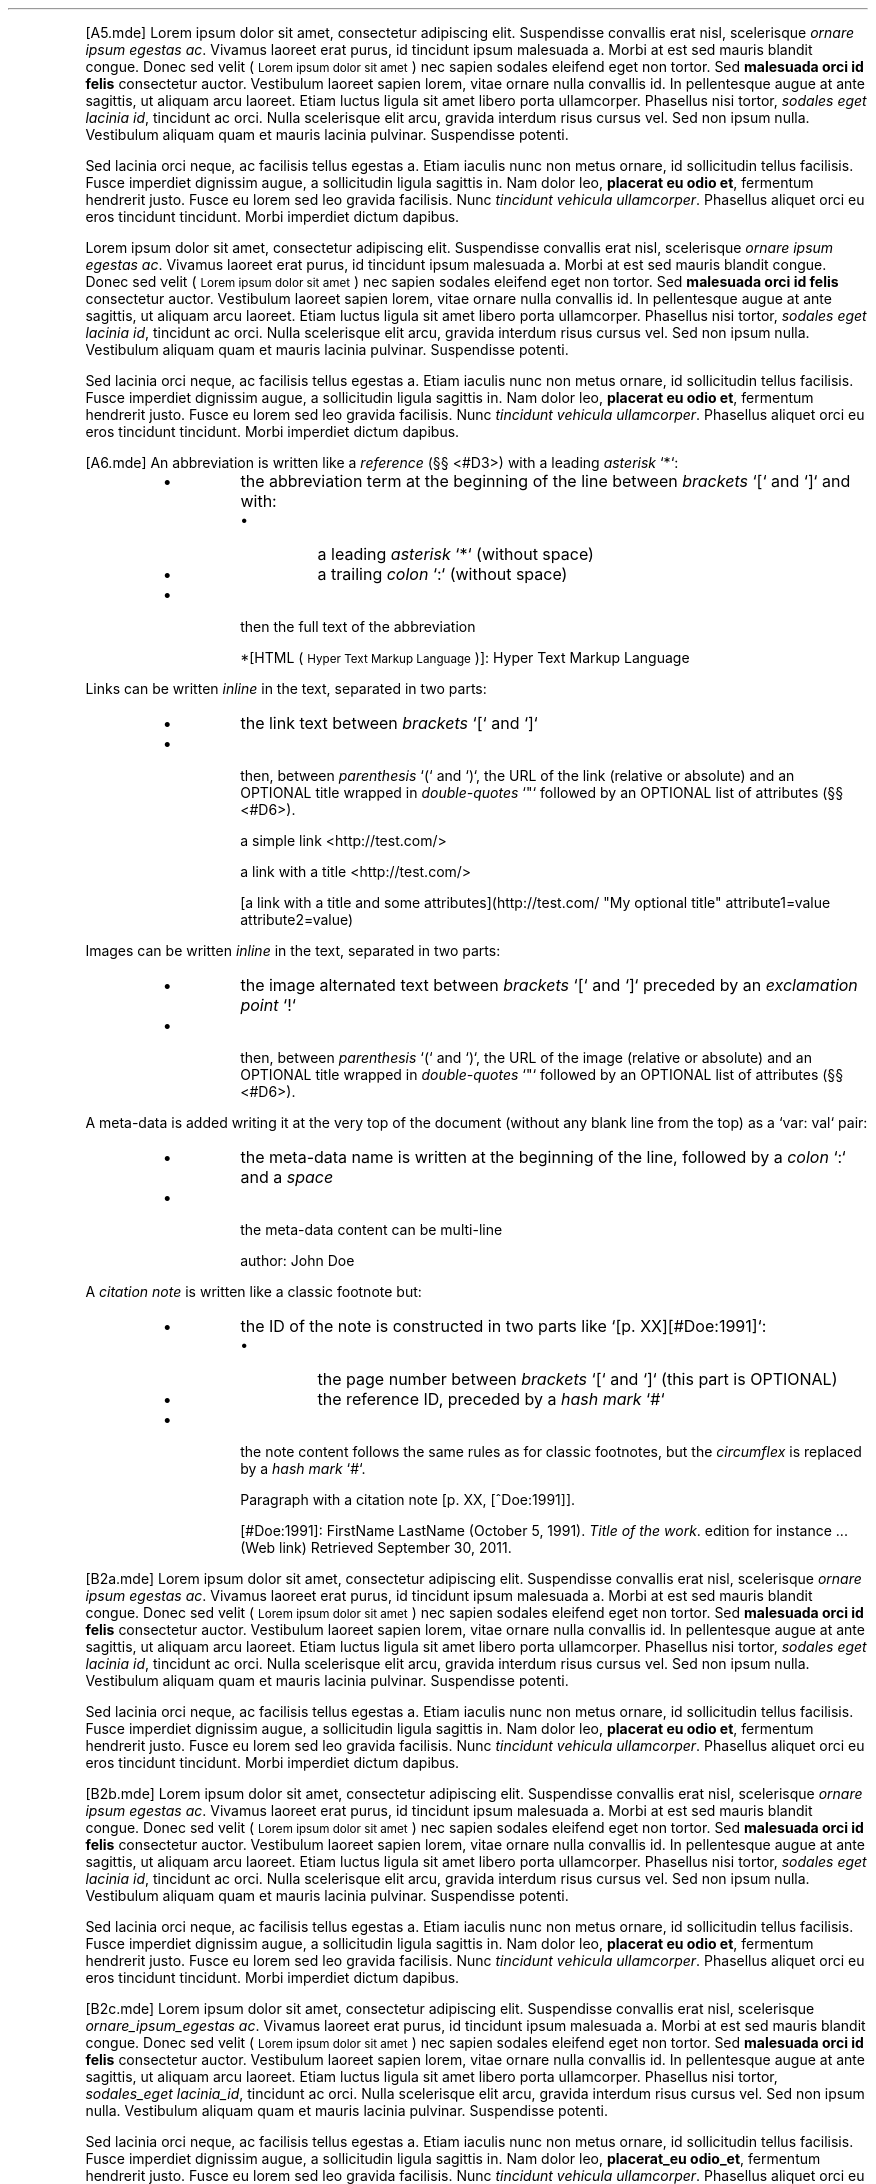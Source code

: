 .TH  "" "3" "" "" ""
.PP
[A5.mde]
Lorem ipsum dolor sit amet, consectetur adipiscing elit. Suspendisse convallis erat nisl, 
scelerisque \fIornare ipsum egestas ac\fP. Vivamus laoreet erat purus, id tincidunt ipsum 
malesuada a. Morbi at est sed mauris blandit congue. Donec sed velit (
.SM Lorem ipsum dolor sit amet
) nec sapien sodales 
eleifend eget non tortor. Sed \fBmalesuada orci id felis\fP consectetur auctor. Vestibulum 
laoreet sapien lorem, vitae ornare nulla convallis id. In pellentesque augue at ante 
sagittis, ut aliquam arcu laoreet. Etiam luctus ligula sit amet libero porta ullamcorper. 
Phasellus nisi tortor, \fIsodales eget lacinia id\fP, tincidunt ac orci. Nulla scelerisque elit 
arcu, gravida interdum risus cursus vel. Sed non ipsum nulla. Vestibulum aliquam quam et 
mauris lacinia pulvinar. Suspendisse potenti.
.PP
Sed lacinia orci neque, ac facilisis tellus egestas a. Etiam iaculis nunc non metus 
ornare, id sollicitudin tellus facilisis. Fusce imperdiet dignissim augue, a sollicitudin 
ligula sagittis in. Nam dolor leo, \fBplacerat eu odio et\fP, fermentum hendrerit justo. Fusce 
eu lorem sed leo gravida facilisis. Nunc \fItincidunt vehicula ullamcorper\fP. Phasellus aliquet 
orci eu eros tincidunt tincidunt. Morbi imperdiet dictum dapibus.
.PP
Lorem ipsum dolor sit amet, consectetur adipiscing elit. Suspendisse convallis erat nisl,
scelerisque \fIornare ipsum egestas ac\fP. Vivamus laoreet erat purus, id tincidunt ipsum
malesuada a. Morbi at est sed mauris blandit congue. Donec sed velit (
.SM Lorem ipsum dolor sit amet
) nec sapien sodales
eleifend eget non tortor. Sed \fBmalesuada orci id felis\fP consectetur auctor. Vestibulum
laoreet sapien lorem, vitae ornare nulla convallis id. In pellentesque augue at ante
sagittis, ut aliquam arcu laoreet. Etiam luctus ligula sit amet libero porta ullamcorper.
Phasellus nisi tortor, \fIsodales eget lacinia id\fP, tincidunt ac orci. Nulla scelerisque elit
arcu, gravida interdum risus cursus vel. Sed non ipsum nulla. Vestibulum aliquam quam et
mauris lacinia pulvinar. Suspendisse potenti.
.PP
Sed lacinia orci neque, ac facilisis tellus egestas a. Etiam iaculis nunc non metus
ornare, id sollicitudin tellus facilisis. Fusce imperdiet dignissim augue, a sollicitudin
ligula sagittis in. Nam dolor leo, \fBplacerat eu odio et\fP, fermentum hendrerit justo. Fusce
eu lorem sed leo gravida facilisis. Nunc \fItincidunt vehicula ullamcorper\fP. Phasellus aliquet
orci eu eros tincidunt tincidunt. Morbi imperdiet dictum dapibus.
.PP
[A6.mde]
An abbreviation is written like a \fIreference\fP (§§ <#D3>) with a leading \fIasterisk\fP `\fS*\fP`:
.RS
.IP \(bu 
the abbreviation term at the beginning of the line between \fIbrackets\fP `\fS[\fP` and `\fS]\fP` and with:

.RS
.IP \(bu 
a leading \fIasterisk\fP `\fS*\fP` (without space)
.IP \(bu 
a trailing \fIcolon\fP `\fS:\fP` (without space)
.RE

.IP \(bu 

then the full text of the abbreviation

*[HTML (
.SM Hyper Text Markup Language
)]: Hyper Text Markup Language

.RE
.PP
Links can be written \fIinline\fP in the text, separated in two parts:
.RS
.IP \(bu 
the link text between \fIbrackets\fP `\fS[\fP` and `\fS]\fP`
.IP \(bu 

then, between \fIparenthesis\fP `\fS(\fP` and `\fS)\fP`, the URL of the link (relative or absolute) and 
an OPTIONAL title wrapped in \fIdouble-quotes\fP `\fS"\fP` followed by an OPTIONAL list of attributes (§§ <#D6>).

a simple link <http://test.com/>

a link with a title <http://test.com/>

[a link with a title and some attributes](http://test.com/ "My optional title" attribute1=value attribute2=value)

.RE
.PP
Images can be written \fIinline\fP in the text, separated in two parts:
.RS
.IP \(bu 
the image alternated text between \fIbrackets\fP `\fS[\fP` and `\fS]\fP` preceded by an \fIexclamation point\fP `\fS!\fP`
.IP \(bu 

then, between \fIparenthesis\fP `\fS(\fP` and `\fS)\fP`, the URL of the image (relative or absolute) and an 
OPTIONAL title wrapped in \fIdouble-quotes\fP `\fS"\fP` followed by an OPTIONAL list of attributes (§§ <#D6>).







.RE
.PP
A meta-data is added writing it at the very top of the document (without any blank line from
the top) as a `\fSvar: val\fP` pair:
.RS
.IP \(bu 
the meta-data name is written at the beginning of the line, followed by a \fIcolon\fP `\fS:\fP` and a \fIspace\fP
.IP \(bu 

the meta-data content can be multi-line

author: John Doe

.RE
.PP
A \fIcitation note\fP is written like a classic footnote but:
.RS
.IP \(bu 
the ID of the note is constructed in two parts like `\fS[p. XX][#Doe:1991]\fP`:

.RS
.IP \(bu 
the page number between \fIbrackets\fP `\fS[\fP` and `\fS]\fP` (this part is OPTIONAL)
.IP \(bu 
the reference ID, preceded by a \fIhash mark\fP `\fS#\fP`
.RE

.IP \(bu 

the note content follows the same rules as for classic footnotes, but the \fIcircumflex\fP
is replaced by a \fIhash mark\fP `\fS#\fP`.

Paragraph with a citation note [p. XX, [^Doe:1991]].

...

[#Doe:1991]: FirstName LastName (October 5, 1991). \fITitle of the work\fP.
edition for instance ... (Web link) Retrieved September 30, 2011.

.RE
.PP
[B2a.mde]
Lorem ipsum dolor sit amet, consectetur adipiscing elit. Suspendisse convallis erat nisl, 
scelerisque \fIornare ipsum egestas ac\fP. Vivamus laoreet erat purus, id tincidunt ipsum 
malesuada a. Morbi at est sed mauris blandit congue. Donec sed velit (
.SM Lorem ipsum dolor sit amet
) nec sapien sodales 
eleifend eget non tortor. Sed \fBmalesuada orci id felis\fP consectetur auctor. Vestibulum 
laoreet sapien lorem, vitae ornare nulla convallis id. In pellentesque augue at ante 
sagittis, ut aliquam arcu laoreet. Etiam luctus ligula sit amet libero porta ullamcorper. 
Phasellus nisi tortor, \fIsodales eget lacinia id\fP, tincidunt ac orci. Nulla scelerisque elit 
arcu, gravida interdum risus cursus vel. Sed non ipsum nulla. Vestibulum aliquam quam et 
mauris lacinia pulvinar. Suspendisse potenti.
.PP
Sed lacinia orci neque, ac facilisis tellus egestas a. Etiam iaculis nunc non metus 
ornare, id sollicitudin tellus facilisis. Fusce imperdiet dignissim augue, a sollicitudin 
ligula sagittis in. Nam dolor leo, \fBplacerat eu odio et\fP, fermentum hendrerit justo. Fusce 
eu lorem sed leo gravida facilisis. Nunc \fItincidunt vehicula ullamcorper\fP. Phasellus aliquet 
orci eu eros tincidunt tincidunt. Morbi imperdiet dictum dapibus.
.PP
[B2b.mde]
Lorem ipsum dolor sit amet, consectetur adipiscing elit. Suspendisse convallis erat nisl, 
scelerisque \fIornare ipsum egestas ac\fP. Vivamus laoreet erat purus, id tincidunt ipsum 
malesuada a. Morbi at est sed mauris blandit congue. Donec sed velit (
.SM Lorem ipsum dolor sit amet
) nec sapien sodales 
eleifend eget non tortor. Sed \fBmalesuada orci id felis\fP consectetur auctor. Vestibulum 
laoreet sapien lorem, vitae ornare nulla convallis id. In pellentesque augue at ante 
sagittis, ut aliquam arcu laoreet. Etiam luctus ligula sit amet libero porta ullamcorper. 
Phasellus nisi tortor, \fIsodales eget lacinia id\fP, tincidunt ac orci. Nulla scelerisque elit 
arcu, gravida interdum risus cursus vel. Sed non ipsum nulla. Vestibulum aliquam quam et 
mauris lacinia pulvinar. Suspendisse potenti.
.PP
Sed lacinia orci neque, ac facilisis tellus egestas a. Etiam iaculis nunc non metus 
ornare, id sollicitudin tellus facilisis. Fusce imperdiet dignissim augue, a sollicitudin 
ligula sagittis in. Nam dolor leo, \fBplacerat eu odio et\fP, fermentum hendrerit justo. Fusce 
eu lorem sed leo gravida facilisis. Nunc \fItincidunt vehicula ullamcorper\fP. Phasellus aliquet 
orci eu eros tincidunt tincidunt. Morbi imperdiet dictum dapibus.
.PP
[B2c.mde]
Lorem ipsum dolor sit amet, consectetur adipiscing elit. Suspendisse convallis erat nisl, 
scelerisque \fIornare_ipsum_egestas ac\fP. Vivamus laoreet erat purus, id tincidunt ipsum 
malesuada a. Morbi at est sed mauris blandit congue. Donec sed velit (
.SM Lorem ipsum dolor sit amet
) nec sapien sodales 
eleifend eget non tortor. Sed \fBmalesuada orci id felis\fP consectetur auctor. Vestibulum 
laoreet sapien lorem, vitae ornare nulla convallis id. In pellentesque augue at ante 
sagittis, ut aliquam arcu laoreet. Etiam luctus ligula sit amet libero porta ullamcorper. 
Phasellus nisi tortor, \fIsodales_eget lacinia_id\fP, tincidunt ac orci. Nulla scelerisque elit 
arcu, gravida interdum risus cursus vel. Sed non ipsum nulla. Vestibulum aliquam quam et 
mauris lacinia pulvinar. Suspendisse potenti.
.PP
Sed lacinia orci neque, ac facilisis tellus egestas a. Etiam iaculis nunc non metus 
ornare, id sollicitudin tellus facilisis. Fusce imperdiet dignissim augue, a sollicitudin 
ligula sagittis in. Nam dolor leo, \fBplacerat_eu odio_et\fP, fermentum hendrerit justo. Fusce 
eu lorem sed leo gravida facilisis. Nunc \fItincidunt vehicula ullamcorper\fP. Phasellus aliquet 
orci eu eros tincidunt tincidunt. Morbi imperdiet dictum dapibus.
.PP
Lorem ipsum dolor sit amet, consectetur adipiscing elit. Suspendisse convallis erat nisl, 
scelerisque \fIornare\fPipsum\fIegestas ac\fP. Vivamus laoreet erat purus, id tincidunt ipsum 
malesuada a. Morbi at est sed mauris blandit congue. Donec sed velit (
.SM Lorem ipsum dolor sit amet
) nec sapien sodales 
eleifend eget non tortor. Sed \fBmalesuada orci id felis\fP consectetur auctor. Vestibulum 
laoreet sapien lorem, vitae ornare nulla convallis id. In pellentesque augue at ante 
sagittis, ut aliquam arcu laoreet. Etiam luctus ligula sit amet libero porta ullamcorper. 
Phasellus nisi tortor, \fIsodales\fPeget lacinia\fIid\fP, tincidunt ac orci. Nulla scelerisque elit 
arcu, gravida interdum risus cursus vel. Sed non ipsum nulla. Vestibulum aliquam quam et 
mauris lacinia pulvinar. Suspendisse potenti.
.PP
Sed lacinia orci neque, ac facilisis tellus egestas a. Etiam iaculis nunc non metus 
ornare, id sollicitudin tellus facilisis. Fusce imperdiet dignissim augue, a sollicitudin 
ligula sagittis in. Nam dolor leo, \fBplacerat\fIeu odio\fPet\fP, fermentum hendrerit justo. Fusce 
eu lorem sed leo gravida facilisis. Nunc \fItincidunt vehicula ullamcorper\fP. Phasellus aliquet 
orci eu eros tincidunt tincidunt. Morbi imperdiet dictum dapibus.
.PP
[B3.mde]
Lorem ipsum dolor sit amet, consectetur adipiscing elit. Suspendisse convallis erat nisl, 
scelerisque ornareipsumegestas ac. Vivamus laoreet erat purus, id tincidunt ipsum 
malesuada a. Morbi at est sed mauris blandit congue. Donec sed velit (
.SM Lorem ipsum dolor sit amet
) nec sapien sodales 
eleifend eget non tortor. Sed malesuada orci id felis consectetur auctor. Vestibulum 
laoreet sapien lorem, vitae ornare nulla convallis id. In pellentesque augue at ante 
sagittis, ut aliquam arcu velit (
.SM Lorem ipsum dolor sit amet
). Etiam luctus ligula sit amet libero porta ullamcorper. 
Phasellus nisi tortor, sodaleseget laciniaid, tincidunt ac orci. Nulla scelerisque elit 
arcu, gravida interdum risus cursus vel. Sed non ipsum nulla. Vestibulum aliquam quam et 
mauris lacinia pulvinar. Suspendisse potenti.
.PP
Sed lacinia orci neque, ac facilisis tellus egestas a. Etiam iaculis nunc non metus 
ornare, id sollicitudin tellus facilisis. Fusce velitdiet dignissim augue, a sollicitudin 
ligula sagittis in. Nam dolor leo, placerateu odioet, fermentum hendrerit justo. Fusce 
eu lorem sed leo gravida facilisis. Nunc tincidunt vehicula ullamcorper. Phasellus aliquet 
orci eu eros tincidunt tincidunt. Morbi imperdiet dictum dapibus.
.PP
[B4.mde]
Lorem ipsum `\fSdolor sit amet\fP`, consectetur `\fS$adipiscing\fP` elit. Suspendisse convallis erat nisl, 
scelerisque ornareipsumegestas ac. Vivamus `\fSlaoreet _erat_ purus\fP`, id tincidunt ipsum 
malesuada a. Morbi at est sed mauris blandit congue.
[B5a.mde]
Lorem ipsum dolor sit amet consectetur adipiscing elit.
.PP
Lorem ipsum http://aboutmde.org/loremipsum/lorem-ipsum.html dolor sit amet consectetur adipiscing elit.
.PP
Lorem ipsum <http://aboutmde.org/loremipsum/lorem-ipsum.html> dolor sit amet consectetur adipiscing elit.
[B5b.mde]
Lorem ipsum <http://aboutmde.org/loremipsum/lorem-ipsum.html> dolor sit amet consectetur adipiscing elit.
.PP
Lorem ipsum <loremipsum/lorem-ipsum.html> dolor sit amet consectetur adipiscing elit.
.PP
[B5c.mde]
Lorem ipsum dolor sit amet <http://aboutmde.org/loremipsum/lorem-ipsum.html> elit.
.PP
Lorem ipsum dolor sit amet <http://aboutmde.org/loremipsum/lorem-ipsum.html> elit.
.PP
Lorem ipsum dolor sit amet <http://aboutmde.org/loremipsum/lorem-ipsum.html> elit.
.PP
[B5d.mde]
Lorem ipsum dolor sit amet <#consectetur> adipiscing elit.
[B5f.mde]
Lorem ipsum dolor sit amet <http://aboutmde.org/loremipsum/lorem-ipsum.html> elit.
.PP
Lorem ipsum dolor sit amet <http://aboutmde.org/loremipsum/lorem-ipsum.html> elit.
.PP
Lorem ipsum [dolor sit amet][dolor sit amet3] elit.
.PP
Lorem ipsum dolor sit amet4 <http://aboutmde.org/loremipsum/lorem-ipsum.html> elit.
.PP
[B6a.mde]
Lorem ipsum dolor sit amet, consectetur adipiscing elit. Suspendisse convallis erat nisl, 
scelerisque ornareipsumegestas ac. 
Vivamus laoreet erat purus, id tincidunt ipsum  malesuada a. Morbi at est sed mauris blandit 
congue.
.PP
Lorem ipsum dolor sit amet, consectetur adipiscing elit. Suspendisse convallis erat nisl, 
scelerisque ornareipsumegestas ac. 
Vivamus laoreet erat purus, id tincidunt ipsum  malesuada a. Morbi at est sed mauris blandit 
congue.
.PP
Lorem ipsum dolor sit amet, consectetur adipiscing elit. Suspendisse convallis erat nisl, 
scelerisque ornareipsumegestas ac. 
Vivamus laoreet erat purus, id tincidunt ipsum  malesuada a. Morbi at est sed mauris blandit 
congue.
.PP
[B6b.mde]
Lorem ipsum  elit.
.PP
Lorem ipsum  elit.
.PP
Lorem ipsum ![dolor sit amet3][dolor sit amet3] elit.
.PP
Lorem ipsum  elit.
.PP
[B8.mde]
Lorem ipsum dolor sit amet, consectetur adipiscing elit. Suspendisse convallis erat nisl, 
scelerisque ornareipsumegestas ac: [\alpha = (t_1 - t_0)/L]\alpha = (t_1 - t_0)/L. Vivamus laoreet erat purus,
malesuada a. Morbi at est sed mauris blandit congue.

\fB[C10a.mde]\fP

| \fBFirst Header\fP | 
\fBSecond Header\fP | 

| Content Cell | 
Content \fICell\fP | 

| Content Cell | 
Content \fBCell\fP | 



\fB[C10b.mde]\fP

| \fBFirst Header\fP | 
\fBSecond Header\fP | 
\fBThird header\fP | 

| Content Cell | 
\fBCell\fP | 
\fBCell\fP | 

| Content Cell | 
\fBCell\fP | 
\fBCell\fP | 


\fB[C10c.mde]\fP

| \fBFirst Header\fP | 
\fBSecond Header\fP | 
\fBThird header\fP | 

| Content Cell | 
\fILong Cell\fP | 

| Content Cell | 
\fBCell\fP | 
\fBCell\fP | 

.PP
[C10d.mde]
|               | Grouping                    ||
| First Header  | Second Header | Third header |
| ------------- | ------------: | :----------: |
| Content Cell  |  \fILong Cell\fP                ||
| Content Cell  | \fBCell\fP      | \fBCell\fP     |
[ my table 1 caption ]
.PP
Sed lacinia orci neque, ac facilisis tellus egestas a.

\fB[ my table 2 caption ]\fP

| \fB\fP | 
\fBGrouping\fP | 

| \fBFirst Header\fP | 
\fBSecond Header\fP | 
\fBThird header\fP | 

| Content Cell | 
\fILong Cell\fP | 

| Content Cell | 
\fBCell\fP | 
\fBCell\fP | 

.PP
Sed lacinia orci neque, ac facilisis tellus egestas a.
.PP
{#table3-id}[ my table 3 caption ]
| \fB\fP | 
\fBGrouping\fP | 

| \fBFirst Header\fP | 
\fBSecond Header\fP | 
\fBThird header\fP | 

| Content Cell | 
\fILong Cell\fP | 

| Content Cell | 
\fBCell\fP | 
\fBCell\fP | 


.PP
Sed lacinia orci neque, ac facilisis tellus egestas a.
.PP
|               | Grouping                    ||
| First Header  | Second Header | Third header |
| ------------- | ------------: | :----------: |
| Content Cell  |  \fILong Cell\fP                ||
| Content Cell  | \fBCell\fP      | \fBCell\fP     |
{#table4-id}[ my table 4 caption ]
.PP
Sed lacinia orci neque, ac facilisis tellus egestas a.
.PP
[ my table 5 caption ]{#table5-id}
| \fB\fP | 
\fBGrouping\fP | 

| \fBFirst Header\fP | 
\fBSecond Header\fP | 
\fBThird header\fP | 

| Content Cell | 
\fILong Cell\fP | 

| Content Cell | 
\fBCell\fP | 
\fBCell\fP | 


.PP
Sed lacinia orci neque, ac facilisis tellus egestas a.
.PP
|               | Grouping                    ||
| First Header  | Second Header | Third header |
| ------------- | ------------: | :----------: |
| Content Cell  |  \fILong Cell\fP                ||
| Content Cell  | \fBCell\fP      | \fBCell\fP     |
[ my table 6 caption ]{#table6-id}

\fB[C10e.mde]\fP

| \fB\fP | 
\fBGrouping\fP | 

| \fBFirst Header\fP | 
\fBSecond Header\fP | 
\fBThird header\fP | 

| Content Cell | 
\fILong Cell\fP | 

| Content Cell | 
\fBCell\fP | 
\fBCell\fP | 

.PP
| New section   |   More        |         Data |
| And more      |           And more          ||
.PP
[C11.mde]
Lorem ipsum dolor sit amet, consectetur adipiscing elit. Suspendisse convallis erat nisl, 
scelerisque ornareipsumegestas ac. Vivamus laoreet erat purus, id tincidunt ipsum 
malesuada a. Morbi at est sed mauris blandit congue. Donec sed velit (
.SM Lorem ipsum dolor sit amet
) nec sapien sodales 
eleifend eget non tortor. Sed malesuada orci id felis consectetur auctor. Vestibulum 
laoreet sapien lorem, vitae ornare nulla convallis id. In pellentesque augue at ante 
sagittis, ut aliquam arcu velit (
.SM Lorem ipsum dolor sit amet
). Etiam luctus ligula sit amet libero porta ullamcorper. 
Phasellus nisi tortor, sodaleseget laciniaid, tincidunt ac orci. Nulla scelerisque elit 
arcu, gravida interdum risus cursus vel. Sed non ipsum nulla. Vestibulum aliquam quam et 
mauris lacinia pulvinar. Suspendisse potenti.
[\Delta = \frac{\partial U^*}{\partial F} = \frac{12F}{Eb} \int_0^L \frac{x^2}{(t_0 + \alpha x)^3} dx]\Delta = \frac{\partial U^*}{\partial F} = \frac{12F}{Eb} \int_0^L \frac{x^2}{(t_0 + \alpha x)^3} dx.PP
Sed lacinia orci neque, ac facilisis tellus egestas a. Etiam iaculis nunc non metus 
ornare, id sollicitudin tellus facilisis. Fusce velitdiet dignissim augue, a sollicitudin 
ligula sagittis in. Nam dolor leo, placerateu odioet, fermentum hendrerit justo. Fusce 
eu lorem sed leo gravida facilisis. Nunc tincidunt vehicula ullamcorper. Phasellus aliquet 
orci eu eros tincidunt tincidunt. Morbi imperdiet dictum dapibus.
.PP
[C12.mde]
Lorem ipsum dolor sit amet, consectetur adipiscing elit. Suspendisse convallis erat nisl, 
scelerisque ornareipsumegestas ac. Vivamus laoreet erat purus, id tincidunt ipsum 
malesuada a. Morbi at est sed mauris blandit congue. Donec sed velit (
.SM Lorem ipsum dolor sit amet
) nec sapien sodales 
eleifend eget non tortor. Sed malesuada orci id felis consectetur auctor. Vestibulum 
laoreet sapien lorem, vitae ornare nulla convallis id. In pellentesque augue at ante 
sagittis, ut aliquam arcu velit (
.SM Lorem ipsum dolor sit amet
). Etiam luctus ligula sit amet libero porta ullamcorper. 
Phasellus nisi tortor, sodaleseget laciniaid, tincidunt ac orci. Nulla scelerisque elit 
arcu, gravida interdum risus cursus vel. Sed non ipsum nulla. Vestibulum aliquam quam et 
mauris lacinia pulvinar. Suspendisse potenti.
.PP

.PP
Sed lacinia orci neque, ac facilisis tellus egestas a. Etiam iaculis nunc non metus 
ornare, id sollicitudin tellus facilisis. Fusce velitdiet dignissim augue, a sollicitudin 
ligula sagittis in. Nam dolor leo, placerateu odioet, fermentum hendrerit justo. Fusce 
eu lorem sed leo gravida facilisis. Nunc tincidunt vehicula ullamcorper. Phasellus aliquet 
orci eu eros tincidunt tincidunt. Morbi imperdiet dictum dapibus.
.PP
[C2.mde]
Lorem ipsum dolor sit amet, consectetur adipiscing elit. Suspendisse convallis erat nisl, 
scelerisque ornareipsumegestas ac. Vivamus laoreet erat purus, id tincidunt ipsum 
malesuada a. Morbi at est sed mauris blandit congue. Donec sed velit (
.SM Lorem ipsum dolor sit amet
) nec sapien sodales 
eleifend eget non tortor. Sed malesuada orci id felis consectetur auctor. Vestibulum 
laoreet sapien lorem, vitae ornare nulla convallis id. In pellentesque augue at ante 
sagittis, ut aliquam arcu velit (
.SM Lorem ipsum dolor sit amet
). Etiam luctus ligula sit amet libero porta ullamcorper. 
Phasellus nisi tortor, sodaleseget laciniaid, tincidunt ac orci. Nulla scelerisque elit 
arcu, gravida interdum risus cursus vel. Sed non ipsum nulla. Vestibulum aliquam quam et 
mauris lacinia pulvinar. Suspendisse potenti.
.PP
Sed lacinia orci neque, ac facilisis tellus egestas a. Etiam iaculis nunc non metus 
ornare, id sollicitudin tellus facilisis. Fusce velitdiet dignissim augue, a sollicitudin 
ligula sagittis in. Nam dolor leo, placerateu odioet, fermentum hendrerit justo. Fusce 
eu lorem sed leo gravida facilisis. Nunc tincidunt vehicula ullamcorper. Phasellus aliquet 
orci eu eros tincidunt tincidunt. Morbi imperdiet dictum dapibus.
.PP
[C3.mde]
Lorem ipsum dolor sit amet, consectetur adipiscing elit. Suspendisse convallis erat nisl, 
scelerisque ornareipsumegestas ac. Vivamus laoreet erat purus, id tincidunt ipsum 
malesuada a..br

Morbi at est sed mauris blandit congue. Donec sed velit (
.SM Lorem ipsum dolor sit amet
) nec sapien sodales 
eleifend eget non tortor..br

Sed malesuada orci id felis consectetur auctor. Vestibulum 
laoreet sapien lorem, vitae ornare nulla convallis id. In pellentesque augue at ante 
sagittis, ut aliquam arcu velit (
.SM Lorem ipsum dolor sit amet
). Etiam luctus ligula sit amet libero porta ullamcorper. 
Phasellus nisi tortor, sodaleseget laciniaid, tincidunt ac orci. Nulla scelerisque elit 
arcu, gravida interdum risus cursus vel. Sed non ipsum nulla. Vestibulum aliquam quam et 
mauris lacinia pulvinar. Suspendisse potenti.
.PP
Sed lacinia orci neque, ac facilisis tellus egestas a. Etiam iaculis nunc non metus 
ornare, id sollicitudin tellus facilisis. Fusce velitdiet dignissim augue, a sollicitudin 
ligula sagittis in..br

Nam dolor leo, placerateu odioet, fermentum hendrerit justo. Fusce 
eu lorem sed leo gravida facilisis. Nunc tincidunt vehicula ullamcorper. Phasellus aliquet 
orci eu eros tincidunt tincidunt. Morbi imperdiet dictum dapibus.
.PP
[C4.mde]
Lorem ipsum dolor sit amet, consectetur adipiscing elit. Suspendisse convallis erat nisl, 
scelerisque ornareipsumegestas ac. Vivamus laoreet erat purus, id tincidunt ipsum 
malesuada a. Morbi at est sed mauris blandit congue. Donec sed velit (
.SM Lorem ipsum dolor sit amet
) nec sapien sodales 
eleifend eget non tortor. Sed malesuada orci id felis consectetur auctor. Vestibulum 
laoreet sapien lorem, vitae ornare nulla convallis id. In pellentesque augue at ante 
sagittis, ut aliquam arcu velit (
.SM Lorem ipsum dolor sit amet
). Etiam luctus ligula sit amet libero porta ullamcorper. 
Phasellus nisi tortor, sodaleseget laciniaid, tincidunt ac orci. Nulla scelerisque elit 
arcu, gravida interdum risus cursus vel. Sed non ipsum nulla. Vestibulum aliquam quam et 
mauris lacinia pulvinar. Suspendisse potenti.

--------------------
.PP
Sed lacinia orci neque, ac facilisis tellus egestas a. Etiam iaculis nunc non metus 
ornare, id sollicitudin tellus facilisis. Fusce velitdiet dignissim augue, a sollicitudin 
ligula sagittis in. Nam dolor leo, placerateu odioet, fermentum hendrerit justo. Fusce 
eu lorem sed leo gravida facilisis. Nunc tincidunt vehicula ullamcorper. Phasellus aliquet 
orci eu eros tincidunt tincidunt. Morbi imperdiet dictum dapibus.

--------------------
.PP
Lorem ipsum dolor sit amet, consectetur adipiscing elit. Suspendisse convallis erat nisl, 
scelerisque ornareipsumegestas ac. Vivamus laoreet erat purus, id tincidunt ipsum 
malesuada a. Morbi at est sed mauris blandit congue. Donec sed velit (
.SM Lorem ipsum dolor sit amet
) nec sapien sodales 
eleifend eget non tortor. Sed malesuada orci id felis consectetur auctor. Vestibulum 
laoreet sapien lorem, vitae ornare nulla convallis id. In pellentesque augue at ante 
sagittis, ut aliquam arcu velit (
.SM Lorem ipsum dolor sit amet
). Etiam luctus ligula sit amet libero porta ullamcorper. 
Phasellus nisi tortor, sodaleseget laciniaid, tincidunt ac orci. Nulla scelerisque elit 
arcu, gravida interdum risus cursus vel. Sed non ipsum nulla. Vestibulum aliquam quam et 
mauris lacinia pulvinar. Suspendisse potenti.

--------------------
.PP
Sed lacinia orci neque, ac facilisis tellus egestas a. Etiam iaculis nunc non metus 
ornare, id sollicitudin tellus facilisis. Fusce velitdiet dignissim augue, a sollicitudin 
ligula sagittis in. Nam dolor leo, placerateu odioet, fermentum hendrerit justo. Fusce 
eu lorem sed leo gravida facilisis. Nunc tincidunt vehicula ullamcorper. Phasellus aliquet 
orci eu eros tincidunt tincidunt. Morbi imperdiet dictum dapibus.
.PP
[C5a.mde]
.SH LOREM IPSUM
.SH DOLOR SITE AMET
.PP
Lorem ipsum dolor sit amet, consectetur adipiscing elit. Suspendisse convallis erat nisl, 
scelerisque ornareipsumegestas ac. Vivamus laoreet erat purus, id tincidunt ipsum 
malesuada a. Morbi at est sed mauris blandit congue. Donec sed velit (
.SM Lorem ipsum dolor sit amet
) nec sapien sodales 
eleifend eget non tortor. Sed malesuada orci id felis consectetur auctor. Vestibulum 
laoreet sapien lorem, vitae ornare nulla convallis id. In pellentesque augue at ante 
sagittis, ut aliquam arcu velit (
.SM Lorem ipsum dolor sit amet
). Etiam luctus ligula sit amet libero porta ullamcorper. 
Phasellus nisi tortor, sodaleseget laciniaid, tincidunt ac orci. Nulla scelerisque elit 
arcu, gravida interdum risus cursus vel. Sed non ipsum nulla. Vestibulum aliquam quam et 
mauris lacinia pulvinar. Suspendisse potenti.
.TP sed_lacinia_orci_neque
\fBSed lacinia orci neque\fP
.RS
.PP
Sed lacinia orci neque, ac facilisis tellus egestas a. Etiam iaculis nunc non metus 
ornare, id sollicitudin tellus facilisis. Fusce velitdiet dignissim augue, a sollicitudin 
ligula sagittis in. Nam dolor leo, placerateu odioet, fermentum hendrerit justo. Fusce 
eu lorem sed leo gravida facilisis. Nunc tincidunt vehicula ullamcorper. Phasellus aliquet 
orci eu eros tincidunt tincidunt. Morbi imperdiet dictum dapibus.
.RS
.RS
.RS
.SH DOLOR SITE AMET
.PP
Lorem ipsum dolor sit amet, consectetur adipiscing elit. Suspendisse convallis erat nisl, 
scelerisque ornareipsumegestas ac. Vivamus laoreet erat purus, id tincidunt ipsum 
malesuada a. Morbi at est sed mauris blandit congue. Donec sed velit (
.SM Lorem ipsum dolor sit amet
) nec sapien sodales 
eleifend eget non tortor. Sed malesuada orci id felis consectetur auctor. Vestibulum 
laoreet sapien lorem, vitae ornare nulla convallis id. In pellentesque augue at ante 
sagittis, ut aliquam arcu velit (
.SM Lorem ipsum dolor sit amet
). Etiam luctus ligula sit amet libero porta ullamcorper. 
Phasellus nisi tortor, sodaleseget laciniaid, tincidunt ac orci. Nulla scelerisque elit 
arcu, gravida interdum risus cursus vel. Sed non ipsum nulla. Vestibulum aliquam quam et 
mauris lacinia pulvinar. Suspendisse potenti.
.TP sed_lacinia_orci_neque_549dd39830faa
\fBSed lacinia orci neque\fP
.RS
.PP
Sed lacinia orci neque, ac facilisis tellus egestas a. Etiam iaculis nunc non metus 
ornare, id sollicitudin tellus facilisis. Fusce velitdiet dignissim augue, a sollicitudin 
ligula sagittis in. Nam dolor leo, placerateu odioet, fermentum hendrerit justo. Fusce 
eu lorem sed leo gravida facilisis. Nunc tincidunt vehicula ullamcorper. Phasellus aliquet 
orci eu eros tincidunt tincidunt. Morbi imperdiet dictum dapibus.
.PP
[C5b.mde]
.RS
.RS
.RS
.RS
.SH LOREM IPSUM
.SH DOLOR SITE AMET
.PP
Lorem ipsum dolor sit amet, consectetur adipiscing elit. Suspendisse convallis erat nisl, 
scelerisque ornareipsumegestas ac. Vivamus laoreet erat purus, id tincidunt ipsum 
malesuada a. Morbi at est sed mauris blandit congue. Donec sed velit (
.SM Lorem ipsum dolor sit amet
) nec sapien sodales 
eleifend eget non tortor. Sed malesuada orci id felis consectetur auctor. Vestibulum 
laoreet sapien lorem, vitae ornare nulla convallis id. In pellentesque augue at ante 
sagittis, ut aliquam arcu velit (
.SM Lorem ipsum dolor sit amet
). Etiam luctus ligula sit amet libero porta ullamcorper. 
Phasellus nisi tortor, sodaleseget laciniaid, tincidunt ac orci. Nulla scelerisque elit 
arcu, gravida interdum risus cursus vel. Sed non ipsum nulla. Vestibulum aliquam quam et 
mauris lacinia pulvinar. Suspendisse potenti.
.SS Sed lacinia orci neque
.PP
Sed lacinia orci neque, ac facilisis tellus egestas a. Etiam iaculis nunc non metus 
ornare, id sollicitudin tellus facilisis. Fusce velitdiet dignissim augue, a sollicitudin 
ligula sagittis in. Nam dolor leo, placerateu odioet, fermentum hendrerit justo. Fusce 
eu lorem sed leo gravida facilisis. Nunc tincidunt vehicula ullamcorper. Phasellus aliquet 
orci eu eros tincidunt tincidunt. Morbi imperdiet dictum dapibus.
.SH DOLOR SITE AMET
.PP
Lorem ipsum dolor sit amet, consectetur adipiscing elit. Suspendisse convallis erat nisl, 
scelerisque ornareipsumegestas ac. Vivamus laoreet erat purus, id tincidunt ipsum 
malesuada a. Morbi at est sed mauris blandit congue. Donec sed velit (
.SM Lorem ipsum dolor sit amet
) nec sapien sodales 
eleifend eget non tortor. Sed malesuada orci id felis consectetur auctor. Vestibulum 
laoreet sapien lorem, vitae ornare nulla convallis id. In pellentesque augue at ante 
sagittis, ut aliquam arcu velit (
.SM Lorem ipsum dolor sit amet
). Etiam luctus ligula sit amet libero porta ullamcorper. 
Phasellus nisi tortor, sodaleseget laciniaid, tincidunt ac orci. Nulla scelerisque elit 
arcu, gravida interdum risus cursus vel. Sed non ipsum nulla. Vestibulum aliquam quam et 
mauris lacinia pulvinar. Suspendisse potenti.
.PP
[C6a.mde]
Lorem ipsum dolor sit amet, consectetur adipiscing elit. Suspendisse convallis erat nisl, 
scelerisque ornareipsumegestas ac. Vivamus laoreet erat purus, id tincidunt ipsum 
malesuada a. Morbi at est sed mauris blandit congue. Donec sed velit (
.SM Lorem ipsum dolor sit amet
) nec sapien sodales 
eleifend eget non tortor. Sed malesuada orci id felis consectetur auctor. Vestibulum 
laoreet sapien lorem, vitae ornare nulla convallis id.
.RS

.EX
In pellentesque augue at ante 
.br
sagittis,<br />ut aliquam arcu velit.
.br
<p>Etiam luctus ligula sit amet libero porta ullamcorper.</p>
.br

.br
Phasellus nisi tortor, sodaleseget laciniaid, tincidunt ac orci.
.br

.br
Nulla scelerisque elit arcu, gravida interdum risus cursus vel. Sed non ipsum nulla. Vestibulum aliquam quam et mauris lacinia pulvinar. Suspendisse potenti.
.EE
.RE
.PP
Sed lacinia orci neque, ac facilisis tellus egestas a. Etiam iaculis nunc non metus 
ornare, id sollicitudin tellus facilisis. Fusce velitdiet dignissim augue, a sollicitudin 
ligula sagittis in. Nam dolor leo, placerateu odioet, fermentum hendrerit justo. Fusce 
eu lorem sed leo gravida facilisis. Nunc tincidunt vehicula ullamcorper. Phasellus aliquet 
orci eu eros tincidunt tincidunt. Morbi imperdiet dictum dapibus.
.PP
[C6b.mde]
Lorem ipsum dolor sit amet, consectetur adipiscing elit. Suspendisse convallis erat nisl, 
scelerisque ornareipsumegestas ac. Vivamus laoreet erat purus, id tincidunt ipsum 
malesuada a. Morbi at est sed mauris blandit congue. Donec sed velit (
.SM Lorem ipsum dolor sit amet
) nec sapien sodales 
eleifend eget non tortor. Sed malesuada orci id felis consectetur auctor. Vestibulum 
laoreet sapien lorem, vitae ornare nulla convallis id.
.RS

.EX
In pellentesque augue at ante 
.br
sagittis,<br />ut aliquam arcu velit.
.br
<p>Etiam luctus ligula sit amet libero porta ullamcorper.</p>
.br

.br
Phasellus nisi tortor, sodaleseget laciniaid, tincidunt ac orci.
.br

.br
Nulla scelerisque elit arcu, gravida interdum risus cursus vel. Sed non ipsum nulla. Vestibulum aliquam quam et mauris lacinia pulvinar. Suspendisse potenti.
.br

.EE
.RE
.PP
Sed lacinia orci neque, ac facilisis tellus egestas a. Etiam iaculis nunc non metus 
ornare, id sollicitudin tellus facilisis. Fusce velitdiet dignissim augue, a sollicitudin 
ligula sagittis in. Nam dolor leo, placerateu odioet, fermentum hendrerit justo. Fusce 
eu lorem sed leo gravida facilisis. Nunc tincidunt vehicula ullamcorper. Phasellus aliquet 
orci eu eros tincidunt tincidunt. Morbi imperdiet dictum dapibus.
.RS

.EX
In pellentesque augue at ante 
.br
sagittis,<br />ut aliquam arcu velit.
.br

.br

.br
<p>Etiam luctus ligula sit amet libero porta ullamcorper.</p>
.br

.br

.br

.br
Phasellus nisi tortor, sodaleseget laciniaid, tincidunt ac orci.
.br

.br
Nulla scelerisque elit arcu, gravida interdum risus cursus vel. Sed non ipsum nulla. Vestibulum aliquam quam et mauris lacinia pulvinar. Suspendisse potenti.
.br

.EE
.RE
.PP
Sed lacinia orci neque, ac facilisis tellus egestas a. Etiam iaculis nunc non metus 
ornare, id sollicitudin tellus facilisis. Fusce velitdiet dignissim augue, a sollicitudin 
ligula sagittis in. Nam dolor leo, placerateu odioet, fermentum hendrerit justo. Fusce 
eu lorem sed leo gravida facilisis. Nunc tincidunt vehicula ullamcorper. Phasellus aliquet 
orci eu eros tincidunt tincidunt. Morbi imperdiet dictum dapibus.
.RS

.EX
In pellentesque augue at ante 
.br
sagittis,<br />ut aliquam arcu velit.
.br

.br

.br
<p>Etiam luctus ligula sit amet libero porta ullamcorper.</p>
.br

.br

.br

.br
Phasellus nisi tortor, sodaleseget laciniaid, tincidunt ac orci.
.br

.br
Nulla scelerisque elit arcu, gravida interdum risus cursus vel. Sed non ipsum nulla. Vestibulum aliquam quam et mauris lacinia pulvinar. Suspendisse potenti.
.br

.EE
.RE
.PP
Sed lacinia orci neque, ac facilisis tellus egestas a. Etiam iaculis nunc non metus 
ornare, id sollicitudin tellus facilisis. Fusce velitdiet dignissim augue, a sollicitudin 
ligula sagittis in. Nam dolor leo, placerateu odioet, fermentum hendrerit justo. Fusce 
eu lorem sed leo gravida facilisis. Nunc tincidunt vehicula ullamcorper. Phasellus aliquet 
orci eu eros tincidunt tincidunt. Morbi imperdiet dictum dapibus.
.PP
[C7.mde]
Lorem ipsum dolor sit amet, consectetur adipiscing elit. Suspendisse convallis erat nisl, 
scelerisque ornareipsumegestas ac. Vivamus laoreet erat purus, id tincidunt ipsum 
malesuada a. Morbi at est sed mauris blandit congue.
.RS

"
.PP
  Sed lacinia orci neque, ac facilisis tellus egestas a. Etiam iaculis nunc non metus 
  ornare, id sollicitudin tellus facilisis. \fBFusce velitdiet\fP dignissim augue, a sollicitudin 
  ligula sagittis in. Nam dolor leo, placerateu odioet, fermentum hendrerit justo.
"
.RE
.PP
Lorem ipsum dolor sit amet, consectetur adipiscing elit. Suspendisse convallis erat nisl, 
scelerisque ornareipsumegestas ac. Vivamus laoreet erat purus, id tincidunt ipsum 
malesuada a. Morbi at est sed mauris blandit congue.
.RS

"
.PP
  Sed lacinia orci neque, ac facilisis
  ornare, id sollicitudin tellus facilisis. \fBFusce velitdiet\fP dignissim augue, a sollicitudin 
  ligula sagittis in. Nam dolor leo, placerateu odioet, fermentum hendrerit justo.
"
.RE
.PP
Lorem ipsum dolor sit amet, consectetur adipiscing elit. Suspendisse convallis erat nisl, 
scelerisque ornareipsumegestas ac. Vivamus laoreet erat purus, id tincidunt ipsum 
malesuada a. Morbi at est sed mauris blandit congue.
.RS

"
.PP
  Sed lacinia orci neque, ac facilisis tellus egestas a. Etiam iaculis nunc non metus 
    ornare, id sollicitudin tellus facilisis. \fBFusce velitdiet\fP dignissim augue, a sollicitudin 
    ligula sagittis in. Nam dolor leo, placerateu odioet, fermentum hendrerit justo.
"
.RE
.PP
Lorem ipsum dolor sit amet, consectetur adipiscing elit. Suspendisse convallis erat nisl, 
scelerisque ornareipsumegestas ac. Vivamus laoreet erat purus, id tincidunt ipsum 
malesuada a. Morbi at est sed mauris blandit congue.
.RS

"
.PP
  Sed lacinia orci neque, ac facilisis tellus egestas a. Etiam iaculis nunc non metus 
  ornare, id sollicitudin tellus facilisis. \fBFusce velitdiet\fP dignissim augue, a sollicitudin 
  ligula sagittis in. Nam dolor leo, placerateu odioet, fermentum hendrerit justo.
"
.RE
.PP
Lorem ipsum dolor sit amet, consectetur adipiscing elit. Suspendisse convallis erat nisl, 
scelerisque ornareipsumegestas ac. Vivamus laoreet erat purus, id tincidunt ipsum 
malesuada a. Morbi at est sed mauris blandit congue.
.RS

"
.PP
  Sed lacinia orci neque, ac facilisis tellus egestas a. Etiam iaculis nunc non metus 
    ornare, id sollicitudin tellus facilisis. \fBFusce velitdiet\fP dignissim augue, a sollicitudin 
    ligula sagittis in. Nam dolor leo, placerateu odioet, fermentum hendrerit justo.
  .RS
  
  "
  .PP
    Sed lacinia orci neque, ac facilisis tellus egestas a. Etiam iaculis nunc non metus
       ornare, id sollicitudin tellus facilisis. \fBFusce velitdiet\fP dignissim augue, a sollicitudin 
       ligula sagittis in. Nam dolor leo, placerateu odioet, fermentum hendrerit justo.
  "
  .RE
  .PP
  Sed lacinia orci neque, ac facilisis tellus egestas a. Etiam iaculis nunc non metus
    ornare, id sollicitudin tellus facilisis. \fBFusce velitdiet\fP dignissim augue, a sollicitudin 
    ligula sagittis in. Nam dolor leo, placerateu odioet, fermentum hendrerit justo.
"
.RE
.PP
Lorem ipsum dolor sit amet, consectetur adipiscing elit.
[C8a.mde]
Lorem ipsum dolor sit amet, consectetur adipiscing elit. Suspendisse convallis erat nisl, 
scelerisque ornareipsumegestas ac.
.RS
.IP \(bu 
Vivamus laoreet erat purus, \fBid tincidunt ipsum\fP
malesuada a.
.IP \(bu 
Morbi at est sed mauris blandit congue.
.IP \(bu 
Donec sed velit (
.SM Lorem ipsum dolor sit amet
) nec sapien sodales
eleifend eget non tortor. Sed malesuada orci id felis consectetur auctor.
.RE
.PP
Lorem ipsum dolor sit amet, consectetur adipiscing elit. Suspendisse convallis erat nisl, 
scelerisque ornareipsumegestas ac.
.RS
.IP \(bu 
Vivamus laoreet erat purus, \fBid tincidunt ipsum\fP 
malesuada a:

.RS
.IP \(bu 
Morbi at est sed mauris blandit congue.
.IP \(bu 
Donec sed velit (
.SM Lorem ipsum dolor sit amet
) nec sapien sodales
eleifend eget non tortor. Sed malesuada orci id felis consectetur auctor.

.RS
.IP \(bu 
Morbi at est sed mauris blandit congue.
.IP \(bu 
Donec sed velit (
.SM Lorem ipsum dolor sit amet
) nec sapien sodales
eleifend eget non tortor. Sed malesuada orci \fBid felis consectetur\fP auctor.

.RS
.IP \(bu 
Morbi at est sed mauris blandit congue.
.IP \(bu 
Donec sed velit (
.SM Lorem ipsum dolor sit amet
) nec sapien sodales
eleifend eget non tortor. Sed malesuada orci id felis consectetur auctor.
.RE

.IP \(bu 
Morbi at est sed mauris blandit congue.
.RE

.IP \(bu 
Donec sed velit (
.SM Lorem ipsum dolor sit amet
) nec sapien sodales
eleifend eget non tortor. Sed malesuada orci id felis consectetur auctor.
.RE

.IP \(bu 
Vivamus laoreet erat purus, id tincidunt ipsum 
malesuada a
.RE
.PP
Lorem ipsum dolor sit amet, consectetur adipiscing elit. Suspendisse convallis erat nisl, 
scelerisque ornareipsumegestas ac.
.RS
.IP \(bu 
.PP
Vivamus laoreet erat purus, \fBid tincidunt ipsum\fP
malesuada a:
.PP
Morbi at est sed mauris blandit congue.

.IP \(bu 
.PP
Donec sed velit (
.SM Lorem ipsum dolor sit amet
) nec sapien sodales
eleifend eget non tortor.
.PP
Sed malesuada orci \fBid felis consectetur\fP auctor.
.RS
.IP \(bu 
Morbi at est sed mauris blandit congue.
.IP \(bu 

Donec sed velit (
.SM Lorem ipsum dolor sit amet
) nec sapien sodales
eleifend eget non tortor.

Sed malesuada orci id felis consectetur auctor.

.IP \(bu 
Morbi at est sed mauris blandit congue.
.RE

.IP \(bu 
Donec sed velit (
.SM Lorem ipsum dolor sit amet
) nec sapien sodales
eleifend eget non tortor. Sed malesuada orci id felis consectetur auctor.
.IP \(bu 
Morbi at est sed mauris blandit congue.
.IP \(bu 

Donec sed velit (
.SM Lorem ipsum dolor sit amet
) nec

sapien sodales eleifend eget non tortor.

Sed malesuada orci id felis consectetur auctor.

.IP \(bu 

Vivamus laoreet erat purus

id tincidunt ipsum

malesuada a

.RE
.PP
Vestibulum laoreet sapien lorem, vitae ornare nulla convallis id. In pellentesque augue at ante 
sagittis, ut aliquam arcu velit (
.SM Lorem ipsum dolor sit amet
).
[C8b.mde]
Lorem ipsum dolor sit amet, consectetur adipiscing elit. Suspendisse convallis erat nisl, 
scelerisque ornareipsumegestas ac.
.RS
.IP \(bu 
Vivamus laoreet erat purus, \fBid tincidunt ipsum\fP
malesuada a.
.IP \(bu 
Morbi at est sed mauris blandit congue.
.IP \(bu 
Donec sed velit (
.SM Lorem ipsum dolor sit amet
) nec sapien sodales
eleifend eget non tortor. Sed malesuada orci id felis consectetur auctor.
.RE
.PP
Lorem ipsum dolor sit amet, consectetur adipiscing elit. Suspendisse convallis erat nisl, 
scelerisque ornareipsumegestas ac.
.RS
.IP \(bu 
Vivamus laoreet erat purus, \fBid tincidunt ipsum\fP 
malesuada a:

.RS
.IP \(bu 
Morbi at est sed mauris blandit congue.
.IP \(bu 
Donec sed velit (
.SM Lorem ipsum dolor sit amet
) nec sapien sodales
eleifend eget non tortor. Sed malesuada orci id felis consectetur auctor.

.RS
.IP \(bu 
Morbi at est sed mauris blandit congue.
.IP \(bu 
Donec sed velit (
.SM Lorem ipsum dolor sit amet
) nec sapien sodales
eleifend eget non tortor. Sed malesuada orci \fBid felis consectetur\fP auctor.
.IP \(bu 
Morbi at est sed mauris blandit congue.
.IP \(bu 
Donec sed velit (
.SM Lorem ipsum dolor sit amet
) nec sapien sodales
eleifend eget non tortor. Sed malesuada orci id felis consectetur auctor.
.IP \(bu 
Morbi at est sed mauris blandit congue.
.RE

.IP \(bu 
Donec sed velit (
.SM Lorem ipsum dolor sit amet
) nec sapien sodales
eleifend eget non tortor. Sed malesuada orci id felis consectetur auctor.
.RE

.IP \(bu 
Vivamus laoreet erat purus, id tincidunt ipsum 
malesuada a
.RE
.PP
Lorem ipsum dolor sit amet, consectetur adipiscing elit. Suspendisse convallis erat nisl, 
scelerisque ornareipsumegestas ac.
.RS
.IP \(bu 
.PP
Vivamus laoreet erat purus, \fBid tincidunt ipsum\fP
malesuada a:
.PP
Morbi at est sed mauris blandit congue.

.IP \(bu 
.PP
Donec sed velit (
.SM Lorem ipsum dolor sit amet
) nec sapien sodales
eleifend eget non tortor.
.PP
Sed malesuada orci \fBid felis consectetur\fP auctor.
.RS
.IP \(bu 
Morbi at est sed mauris blandit congue.
.IP \(bu 

Donec sed velit (
.SM Lorem ipsum dolor sit amet
) nec sapien sodales
eleifend eget non tortor.

Sed malesuada orci id felis consectetur auctor.

.IP \(bu 
Morbi at est sed mauris blandit congue.
.RE

.IP \(bu 
Donec sed velit (
.SM Lorem ipsum dolor sit amet
) nec sapien sodales
eleifend eget non tortor. Sed malesuada orci id felis consectetur auctor.
.IP \(bu 
Morbi at est sed mauris blandit congue.
.IP \(bu 

Donec sed velit (
.SM Lorem ipsum dolor sit amet
) nec

sapien sodales eleifend eget non tortor.

Sed malesuada orci id felis consectetur auctor.

.IP \(bu 

Vivamus laoreet erat purus

id tincidunt ipsum

malesuada a

.RE
.PP
Vestibulum laoreet sapien lorem, vitae ornare nulla convallis id. In pellentesque augue at ante 
sagittis, ut aliquam arcu velit (
.SM Lorem ipsum dolor sit amet
).
.PP
1&#46; Lorem ipsum
1&#46; Lorem ipsum
1&#46; Lorem ipsum
.PP
[C9.mde]
In pellentesque augue at ante sagittis, ut aliquam arcu velit (
.SM Lorem ipsum dolor sit amet
). Etiam luctus ligula sit amet libero porta ullamcorper.
.TP
Lorem ipsum dolor sit amet
consectetur adipiscing elit. Suspendisse convallis erat nisl, 
scelerisque ornareipsumegestas ac. Vivamus laoreet erat purus, id tincidunt ipsum 
malesuada a.
.TP
Morbi at est sed mauris blandit congue
Donec sed velit (
.SM Lorem ipsum dolor sit amet
) nec sapien sodales 
eleifend eget non tortor. Sed malesuada orci id felis consectetur auctor. Vestibulum 
laoreet sapien lorem, vitae ornare nulla convallis id.
.PP
In pellentesque augue at ante sagittis, ut aliquam arcu velit (
.SM Lorem ipsum dolor sit amet
). Etiam luctus ligula sit amet libero porta ullamcorper.
.TP
Lorem ipsum dolor sit amet
consectetur adipiscing elit. Suspendisse convallis erat nisl, 
scelerisque ornareipsumegestas ac. Vivamus laoreet erat purus, id tincidunt ipsum 
malesuada a.
Donec sed velit (
.SM Lorem ipsum dolor sit amet
) nec sapien sodales 
eleifend eget non tortor. Sed malesuada orci id felis consectetur auctor. Vestibulum 
laoreet sapien lorem, vitae ornare nulla convallis id.
.PP
In pellentesque augue at ante sagittis, ut aliquam arcu velit (
.SM Lorem ipsum dolor sit amet
). Etiam luctus ligula sit amet libero porta ullamcorper.
.TP
Lorem ipsum dolor sit amet
consectetur adipiscing elit. Suspendisse convallis erat nisl, 
scelerisque ornareipsumegestas ac. Vivamus laoreet erat purus, id tincidunt ipsum 
malesuada a.

Donec sed velit (
.SM Lorem ipsum dolor sit amet
) nec sapien sodales 
eleifend eget non tortor. Sed malesuada orci id felis consectetur auctor. Vestibulum 
laoreet sapien lorem, vitae ornare nulla convallis id.
.PP
In pellentesque augue at ante sagittis, ut aliquam arcu velit (
.SM Lorem ipsum dolor sit amet
). Etiam luctus ligula sit amet libero porta ullamcorper.
.PP
[D1.mde]
author: info@aboutmde.org
mymeta1: Lorem ipsum dolor sit amet, consectetur adipiscing elit.
mymeta2: Sed lacinia orci neque, ac facilisis tellus egestas a.
Etiam iaculis nunc non metus ornare, id sollicitudin tellus facilisis.
Fusce velitdiet dignissim augue, a sollicitudin
.PP
Lorem ipsum dolor sit amet, consectetur adipiscing elit. Suspendisse convallis erat nisl, 
scelerisque ornareipsumegestas ac.
.PP
[%mymeta1] Vivamus laoreet erat purus, id tincidunt ipsum 
malesuada a. Morbi at est sed mauris blandit congue. Donec sed velit (
.SM Lorem ipsum dolor sit amet
) nec sapien sodales 
eleifend eget non tortor. Sed malesuada orci id felis consectetur auctor.
.PP
Vestibulum [%mymeta2] laoreet sapien lorem, vitae ornare nulla convallis id. In pellentesque
sagittis, ut aliquam arcu velit (
.SM Lorem ipsum dolor sit amet
). Etiam luctus ligula sit amet libero porta ullamcorper. 
Phasellus nisi tortor, sodaleseget laciniaid, tincidunt ac orci. Nulla scelerisque elit 
arcu, gravida interdum risus cursus vel. Sed non ipsum nulla. Vestibulum aliquam quam et 
mauris lacinia pulvinar. Suspendisse potenti.
.PP
[D2.mde]
Lorem \fIipsum dolor\fP sit amet, \fBconsectetur adipiscing\fP elit. Suspendisse \fBconvallis erat nisl\fP, 
scelerisque ornareipsumegestas ac.
.PP
Lorem &#42;ipsum dolor&#42; sit amet, \fBconsectetur adipiscing\fP elit. Suspendisse &#95;&#95;convallis erat nisl&#95;&#95;, 
scelerisque ornareipsumegestas ac.
.TP
Vivamus laoreet erat purus
Morbi at est sed mauris blandit congue. Donec sed velit (
.SM Lorem ipsum dolor sit amet
) nec sapien sodales 
eleifend eget non tortor.
.PP
Vivamus laoreet erat purus
&#58;   Morbi at est sed mauris blandit congue. Donec sed velit (
.SM Lorem ipsum dolor sit amet
) nec sapien sodales 
    eleifend eget non tortor.
.SH SED MALESUADA ORCI ID FELIS CONSECTETUR AUCTOR
.PP
&#35;&#35; Sed malesuada orci id felis consectetur auctor
.RS
.IP \(bu 
laoreet sapien lorem
.IP \(bu 
vitae ornare nulla convallis id
.RE
.PP
Etiam luctus ligula sit amet libero porta ullamcorper.
.PP
&#45;   laoreet sapien lorem
&#45;   vitae ornare nulla convallis id
.PP
Etiam luctus ligula sit amet libero porta ullamcorper.
.RS
.IP \(bu 
laoreet sapien lorem
.IP \(bu 
vitae ornare nulla convallis id
.RE
.PP
Etiam luctus ligula sit amet libero porta ullamcorper.
.PP
1&#46;   laoreet sapien lorem
1&#46;   vitae ornare nulla convallis id
.PP
Sed lacinia orci neque, ac `\fSfacilisis tellus egestas\fP` a. Etiam iaculis nunc non metus.
.PP
Sed lacinia orci neque, ac &#96;facilisis tellus egestas&#96; a. Etiam iaculis nunc non metus.
| \fBFirst Header\fP | 
\fBSecond Header\fP | 

| Content Cell | 
Content \fICell\fP | 

.PP
&#124; First Header  | Second Header    |
&#124; ------------- | ---------------- |
&#124; Content Cell  | Content \fICell\fP   |
.PP
Lorem ipsum dolor sit amet <http://aboutmde.org/loremipsum/lorem-ipsum.html> elit.
.PP
Lorem ipsum &#91;dolor sit amet&#93;[http://aboutmde.org/loremipsum/lorem-ipsum.html]http://aboutmde.org/loremipsum/lorem-ipsum.html elit.
.PP
[D5a.mde]
Lorem ipsum dolor sit amet, consectetur adipiscing elit2 <#fng:elit>. Donec sed velit (
.SM Lorem ipsum dolor sit amet
) nec sapien 
eleifend eget non tortor. \fBSed malesuada orci\fP id felis consectetur auctor4 <#fng:orci>. Vestibulum
laoreet sapien lorem, vitae ornare nulla convallis id. In pellentesque augue at ante 
sagittis, ut aliquam arcu velit (
.SM Lorem ipsum dolor sit amet
). Etiam luctus ligula sit amet libero porta ullamcorper. 
Phasellus nisi tortor, sodaleseget laciniaid, tincidunt ac orci6 <#fng:orci>.
.PP
Nulla scelerisque elit arcu, gravida interdum risus cursus vel. Sed non ipsum nulla. 
Vestibulum aliquam quam et mauris lacinia pulvinar. Suspendisse potenti.
.PP
[D5b.mde]
Lorem ipsum dolor sit amet, consectetur adipiscing elit8 <#fng:elit>. Donec sed velit (
.SM Lorem ipsum dolor sit amet
) nec sapien 
eleifend eget non tortor. \fBSed malesuada orci\fP id felis consectetur auctor. Vestibulum 
laoreet sapien lorem, vitae ornare nulla convallis id. In pellentesque augue at ante 
sagittis, ut aliquam arcu velit (
.SM Lorem ipsum dolor sit amet
). Etiam luctus ligula sit amet libero porta ullamcorper. 
Phasellus nisi tortor, sodaleseget laciniaid, tincidunt ac orci10 <#fng:orci>.
.PP
Nulla scelerisque elit arcu, gravida interdum risus cursus vel. Sed non ipsum nulla. 
Vestibulum aliquam quam et mauris lacinia pulvinar. Suspendisse potenti.
.PP
[D5c.mde]
Lorem ipsum dolor sit amet, consectetur adipiscing elit[][#elit]. Donec sed velit (
.SM Lorem ipsum dolor sit amet
) nec sapien
eleifend eget non tortor. \fBSed malesuada orci\fP id felis consectetur auctor. Vestibulum 
laoreet sapien lorem, vitae ornare nulla convallis id. In pellentesque augue at ante 
sagittis, ut aliquam arcu velit (
.SM Lorem ipsum dolor sit amet
). Etiam luctus ligula sit amet libero porta ullamcorper. 
Phasellus nisi tortor, sodaleseget laciniaid, tincidunt ac orci.
.PP
Nulla scelerisque elit arcu, gravida interdum risus cursus vel [p. 666, [^vel]]. Sed non ipsum nulla. 
Vestibulum aliquam quam et mauris lacinia pulvinar. Suspendisse potenti.
.PP
[D6a.mde]
.SH LOREM IPSUM
.SH DOLOR SITE AMET {#AMET .LOREMIPSUMHEADER}
.PP
Lorem ipsum dolor sit amet, consectetur adipiscing elit. Suspendisse convallis erat nisl, 
scelerisque ornareipsumegestas ac. Vivamus laoreet erat purus, id tincidunt ipsum 
malesuada a.
.PP
Morbi at est sed mauris blandit <http://aboutmde.org/loremipsum/lorem-ipsum.html>{#blandit .loremipsumlink} congue.
eleifend eget non tortor. Sed malesuada orci id felis consectetur auctor. Vestibulum 
laoreet sapien lorem, vitae ornare nulla convallis id. In pellentesque augue at ante 
sagittis, ut aliquam arcu velit (
.SM Lorem ipsum dolor sit amet
). Etiam luctus ligula sit amet libero porta ullamcorper. 
Phasellus nisi tortor, sodaleseget laciniaid, tincidunt ac orci <#anchor>.
.PP
~~~{#orcicodeblock}
In pellentesque augue at ante 
sagittis,<br />ut aliquam arcu velit (
.SM Lorem ipsum dolor sit amet
).
<p>Etiam luctus ligula sit amet libero porta ullamcorper.</p>.PP
Phasellus nisi tortor, sodaleseget laciniaid, tincidunt ac orci.
.PP
Nulla scelerisque elit arcu, gravida interdum risus cursus vel. Sed non ipsum nulla. Vestibulum aliquam quam et mauris lacinia pulvinar. Suspendisse potenti.
.RS

.EX
.br
.br
Nulla scelerisque elit arcu, [gravida interdum][Lorem ipsum link] risus cursus vel. Sed non ipsum nulla.
.br
Vestibulum aliquam quam et 
.br
mauris lacinia pulvinar. Suspendisse potenti.
.br

.br
### Sed lacinia orci neque {#neque .loremipsumheader .loremipsumtest}
.br

.br
Sed lacinia orci neque, ac facilisis tellus egestas a. Etiam iaculis nunc non metus 
.br
ornare, id sollicitudin tellus facilisis. Fusce velitdiet dignissim augue, a sollicitudin 
.br
ligula sagittis in. ![Nam dolor leo][Lorem ipsum image], placerateu odioet, fermentum hendrerit justo. Fusce 
.br
eu lorem sed leo gravida facilisis. Nunc tincidunt vehicula ullamcorper. Phasellus aliquet 
.br
orci eu eros tincidunt tincidunt. Morbi imperdiet dictum dapibus. 
.br

.br
Dolor site amet
.br
---------------
.br

.br
Lorem ipsum dolor sit amet, consectetur adipiscing elit. Suspendisse convallis erat nisl, 
.br
scelerisque ornareipsumegestas ac. Vivamus laoreet erat purus, id tincidunt ipsum 
.br
malesuada a. Morbi at est sed mauris blandit congue. Donec sed velit nec sapien sodales 
.br
eleifend eget non tortor.
.br

.br
![Lorem ipsum](http://aboutmde.org/loremipsum/lorem-ipsum.jpg){.loremipsumimage}
.br

.br
Sed malesuada orci id felis consectetur auctor. Vestibulum 
.br
laoreet sapien lorem, vitae ornare nulla convallis id. In pellentesque augue at ante 
.br
sagittis, ut aliquam arcu velit. Etiam luctus ligula sit amet libero porta ullamcorper. 
.br
Phasellus nisi tortor, sodaleseget laciniaid, tincidunt ac orci.{#anchor}
.br

.br
~~~html{#orcicodeblock}
.br
In pellentesque augue at ante 
.br
sagittis,<br />ut aliquam arcu velit.
.br
<p>Etiam luctus ligula sit amet libero porta ullamcorper.</p>
.br

.br
Phasellus nisi tortor, sodaleseget laciniaid, tincidunt ac orci.
.br

.br
Nulla scelerisque elit arcu, gravida interdum risus cursus vel. Sed non ipsum nulla. Vestibulum aliquam quam et mauris lacinia pulvinar. Suspendisse potenti.
.br

.EE
.RE
.PP
Nulla scelerisque elit arcu, gravida interdum risus cursus vel. Sed non ipsum nulla.
Vestibulum aliquam quam et 
mauris lacinia pulvinar. Suspendisse potenti.
.PP
[Lorem ipsum link]: http://aboutmde.org/loremipsum/lorem-ipsum.html {#ref1 .loremipsumlink}
[Lorem ipsum image]: http://aboutmde.org/loremipsum/lorem-ipsum.jpg {#ref2 .loremipsumimage}
.PP
[D8a.mde]
.SH LOREM IPSUM
.SH DOLOR SITE AMET
.PP
Lorem ipsum dolor sit amet, consectetur adipiscing elit. Suspendisse convallis erat nisl, 
scelerisque ornareipsumegestas ac. Vivamus laoreet erat purus, id tincidunt ipsum 
malesuada a. Morbi at est sed mauris blandit congue.
.SS Donec sed velit (
.SM Lorem ipsum dolor sit amet
) nec sapien sodales
.PP
Eleifend eget non tortor. Sed malesuada orci id felis consectetur auctor. Vestibulum 
laoreet sapien lorem, vitae ornare nulla convallis id.
.TP in_pellentesque_augue_at_ante
\fBIn pellentesque augue at ante\fP
.RS
.PP
Sagittis, ut aliquam arcu velit (
.SM Lorem ipsum dolor sit amet
). Etiam luctus ligula sit amet libero porta ullamcorper. 
Phasellus nisi tortor, sodaleseget laciniaid, tincidunt ac orci. Nulla scelerisque elit 
arcu, gravida interdum risus cursus vel. Sed non ipsum nulla. Vestibulum aliquam quam et 
mauris lacinia pulvinar. Suspendisse potenti.
.RS
.RS
.SS Sed lacinia orci neque
.PP
Sed lacinia orci neque, ac facilisis tellus egestas a. Etiam iaculis nunc non metus 
ornare, id sollicitudin tellus facilisis.
.TP fusce_velitdiet
\fBFusce velitdiet\fP
.RS
.PP
Dignissim augue, a sollicitudin ligula sagittis in. Nam dolor leo, placerateu odioet. Fusce 
eu lorem sed leo gravida facilisis. Nunc tincidunt vehicula ullamcorper. Phasellus aliquet 
orci eu eros tincidunt tincidunt. Morbi imperdiet dictum dapibus.
.RS
.RS
.RS
.RS
.SH DOLOR SITE AMET
.PP
Lorem ipsum dolor sit amet, consectetur adipiscing elit. Suspendisse convallis erat nisl, 
scelerisque ornareipsumegestas ac. Vivamus laoreet erat purus, id tincidunt ipsum 
malesuada a. Morbi at est sed mauris blandit congue.
.SS Donec sed velit (
.SM Lorem ipsum dolor sit amet
) nec sapien sodales
.PP
Eleifend eget non tortor. Sed malesuada orci id felis consectetur auctor. Vestibulum 
laoreet sapien lorem, vitae ornare nulla convallis id.
.TP in_pellentesque_augue_at_ante_549dd39832967
\fBIn pellentesque augue at ante\fP
.RS
.PP
Sagittis, ut aliquam arcu velit (
.SM Lorem ipsum dolor sit amet
). Etiam luctus ligula sit amet libero porta ullamcorper. 
Phasellus nisi tortor, sodaleseget laciniaid, tincidunt ac orci. Nulla scelerisque elit 
arcu, gravida interdum risus cursus vel. Sed non ipsum nulla. Vestibulum aliquam quam et 
mauris lacinia pulvinar. Suspendisse potenti.
.RE
.RE
.RE
.TP sed_lacinia_orci_neque_549dd39832aee
\fBSed lacinia orci neque\fP
.RS
.PP
Sed lacinia orci neque, ac facilisis tellus egestas a. Etiam iaculis nunc non metus 
ornare, id sollicitudin tellus facilisis.
.RE
.TP ___fusce_velitdiet
\fB#### Fusce velitdiet\fP
.RS
.PP
Dignissim augue, a sollicitudin ligula sagittis in. Nam dolor leo, placerateu odioet. Fusce 
eu lorem sed leo gravida facilisis. Nunc tincidunt vehicula ullamcorper. Phasellus aliquet 
orci eu eros tincidunt tincidunt. Morbi imperdiet dictum dapibus.

--------------------
.RS
.RS
.RS
.RS
.RS
.RS
.SH LOREM IPSUM
.SH DOLOR SITE AMET
.PP
Lorem ipsum dolor sit amet, consectetur adipiscing elit. Suspendisse convallis erat nisl, 
scelerisque ornareipsumegestas ac. Vivamus laoreet erat purus, id tincidunt ipsum 
malesuada a. Morbi at est sed mauris blandit congue.
.SS Donec sed velit (
.SM Lorem ipsum dolor sit amet
) nec sapien sodales
.PP
Eleifend eget non tortor. Sed malesuada orci id felis consectetur auctor. Vestibulum 
laoreet sapien lorem, vitae ornare nulla convallis id.
.TP in_pellentesque_augue_at_ante_549dd39833310
\fBIn pellentesque augue at ante\fP
.RS
.PP
Sagittis, ut aliquam arcu velit (
.SM Lorem ipsum dolor sit amet
). Etiam luctus ligula sit amet libero porta ullamcorper. 
Phasellus nisi tortor, sodaleseget laciniaid, tincidunt ac orci. Nulla scelerisque elit 
arcu, gravida interdum risus cursus vel. Sed non ipsum nulla. Vestibulum aliquam quam et 
mauris lacinia pulvinar. Suspendisse potenti.
.RS
.RS
.SS Sed lacinia orci neque
.PP
Sed lacinia orci neque, ac facilisis tellus egestas a. Etiam iaculis nunc non metus 
ornare, id sollicitudin tellus facilisis.
.TP fusce_velitdiet_549dd39833615
\fBFusce velitdiet\fP
.RS
.PP
Dignissim augue, a sollicitudin ligula sagittis in. Nam dolor leo, placerateu odioet. Fusce 
eu lorem sed leo gravida facilisis. Nunc tincidunt vehicula ullamcorper. Phasellus aliquet 
orci eu eros tincidunt tincidunt. Morbi imperdiet dictum dapibus.
.RS
.RS
.RS
.RS
.SH DOLOR SITE AMET
.PP
Lorem ipsum dolor sit amet, consectetur adipiscing elit. Suspendisse convallis erat nisl, 
scelerisque ornareipsumegestas ac. Vivamus laoreet erat purus, id tincidunt ipsum 
malesuada a. Morbi at est sed mauris blandit congue.
.SS Donec sed velit (
.SM Lorem ipsum dolor sit amet
) nec sapien sodales
.PP
Eleifend eget non tortor. Sed malesuada orci id felis consectetur auctor. Vestibulum 
laoreet sapien lorem, vitae ornare nulla convallis id.
.TP in_pellentesque_augue_at_ante_549dd39833ae7
\fBIn pellentesque augue at ante\fP
.RS
.PP
Sagittis, ut aliquam arcu velit (
.SM Lorem ipsum dolor sit amet
). Etiam luctus ligula sit amet libero porta ullamcorper. 
Phasellus nisi tortor, sodaleseget laciniaid, tincidunt ac orci. Nulla scelerisque elit 
arcu, gravida interdum risus cursus vel. Sed non ipsum nulla. Vestibulum aliquam quam et 
mauris lacinia pulvinar. Suspendisse potenti.
.RE
.RE
.RE
.TP sed_lacinia_orci_neque_549dd39833c6e
\fBSed lacinia orci neque\fP
.RS
.PP
Sed lacinia orci neque, ac facilisis tellus egestas a. Etiam iaculis nunc non metus 
ornare, id sollicitudin tellus facilisis.
.RE
.TP ___fusce_velitdiet_549dd39833df3
\fB#### Fusce velitdiet\fP
.RS
.PP
Dignissim augue, a sollicitudin ligula sagittis in. Nam dolor leo, placerateu odioet. Fusce 
eu lorem sed leo gravida facilisis. Nunc tincidunt vehicula ullamcorper. Phasellus aliquet 
orci eu eros tincidunt tincidunt. Morbi imperdiet dictum dapibus.
.PP
[D8b.mde]
Lorem ipsum dolor sit amet, consectetur adipiscing elit. Suspendisse convallis erat nisl, 
scelerisque ornareipsumegestas ac. Vivamus laoreet erat purus, id tincidunt ipsum 
malesuada a. Morbi at est sed mauris blandit congue. Donec sed velit (
.SM Lorem ipsum dolor sit amet
) nec sapien sodales 
eleifend eget non tortor. Sed malesuada orci id felis consectetur auctor. Vestibulum 
laoreet sapien lorem, vitae ornare nulla convallis id.
| \fBFirst Header\fP | 
\fBSecond Header\fP | 
\fBThird header\fP | 

| Content Cell | 
\fILong Cell\fP | 

| Content Cell | 
\fBCell\fP | 
\fBCell\fP | 

.PP
In pellentesque augue at ante sagittis, ut aliquam arcu velit (
.SM Lorem ipsum dolor sit amet
). Etiam luctus ligula sit. 
Phasellus nisi tortor, sodaleseget laciniaid, tincidunt ac orci. Nulla scelerisque elit 
arcu, gravida interdum risus cursus vel. Sed non ipsum nulla. Vestibulum aliquam quam et 
mauris lacinia pulvinar. Suspendisse potenti.
.PP

.PP
Sed lacinia orci neque, ac facilisis tellus egestas a. Etiam iaculis nunc non metus 
ornare, id sollicitudin tellus facilisis. Fusce velitdiet dignissim augue, a sollicitudin 
ligula sagittis in. Nam dolor leo, placerateu odioet, fermentum hendrerit justo. Fusce 
eu lorem sed leo gravida facilisis. Nunc tincidunt vehicula ullamcorper. Phasellus aliquet 
orci eu eros tincidunt tincidunt. Morbi imperdiet dictum dapibus.
.PP
| First Header  | Second Header | Third header |
| ------------- | ------------: | :----------: |
| Content Cell  |  \fILong Cell\fP                ||
| Content Cell  | \fBCell\fP      | \fBCell\fP     |
{#tableid}
.PP
In pellentesque augue at ante sagittis, ut aliquam arcu velit (
.SM Lorem ipsum dolor sit amet
). Etiam luctus ligula sit. 
Phasellus nisi tortor, sodaleseget laciniaid, tincidunt ac orci. Nulla scelerisque elit 
arcu, gravida interdum risus cursus vel. Sed non ipsum nulla. Vestibulum aliquam quam et 
mauris lacinia pulvinar. Suspendisse potenti.
.PP
{#imageid}
.PP
Sed lacinia orci neque, ac facilisis tellus egestas a. Etiam iaculis nunc non metus 
ornare, id sollicitudin tellus facilisis. Fusce velitdiet dignissim augue, a sollicitudin 
ligula sagittis in. ![Nam dolor leo][Lorem ipsum image], placerateu odioet, fermentum hendrerit justo. Fusce 
eu lorem sed leo gravida facilisis. Nunc tincidunt vehicula ullamcorper. Phasellus aliquet 
orci eu eros tincidunt tincidunt. Morbi imperdiet dictum dapibus.
.PP
[Lorem ipsum image]: http://aboutmde.org/loremipsum/lorem-ipsum.jpg {#ref2 .loremipsumimage}
.PP
[MDE_syntax.mde]
Title:   Full test of MDE syntax
Author:  aboutmde.org
Comment: This is a comment intended to demonstrate
         metadata that spans multiple lines, yet
         is treated as a single value..br

Test:    And this is a new key-value pair
.RS
.RS
.RS
.RS
.RS
.RS
.SH THE \fIMarkdown Extended\fP SYNTAX
.PP
{% TOC %}
.SH BLOCKS AND STRUCTURAL ELEMENTS
.PP
Titles: `\fS#my title level 1\fP` or `\fS###my title level 3\fP` (example: just above)
.PP
Paragraphs: just pass a line (exemple this line ...)
.PP
Pre-formatted: begin lines with 4 spaces (example this block)
.RS

.EX
    pre formed content
.EE
.RE
.PP
Blockquotes and citations: begin lines by '>'
.RS

.EX
> my citation
.EE
.RE
.PP
Example:
.RS

"
.PP
  My citation
  .PP
  With a paragraph and some `\fScode\fP`
  .RS
  
  .EX
  and even a preformatted string
  .EE
  .RE
"
.RE
.PP
Adding a reference URL to blockquote:
.RS

.EX
> (http://example.com) this is my citation extracted from the content
.br
> of the page at http://example.com URL
.EE
.RE
.PP
Example:
.RS

"
.PP
  this is my citation extracted from the content
  of the page at http://example.com URL
"
.RE
.PP
An horizontal rule: 3 or more hyphens, asterisks or underscores on a line:
.RS

.EX
----
.EE
.RE
.PP
Example:

--------------------
.PP
Fenced code block: a line of tildes (at least 3)
.RS

.EX
~~~~
.br
My code here
.br
~~~~
.EE
.RE
.PP
Example:
.RS

.EX
My code here
.br

.EE
.RE
.PP
Fenced code block with information about the language: a line of tildes (at least 3) followed by language name (without space)
.RS

.EX
~~~~html
.br
My code here
.br
~~~~
.EE
.RE
.PP
Example:
.RS

.EX
My code here
.br

.EE
.RE
.SH TYPOGRAPHY
.PP
Bold text: `\fS**bolded content**\fP` or `\fS__bolded content__\fP` (example: \fBbold text\fP)
.PP
Italic text: `\fS*italic content*\fP` or `\fS_italic content_\fP` (example: \fIitalic text\fP)
.PP
A code span: `\fS`function()`\fP` (example: `\fSfunction()\fP`)
.PP
Allowing underscores in emphasis: `\fS__my_underscored_bold_word__\fP` (example: \fBmy_underscored_bold_word\fP)
.PP
An abbreviation:
.RS

.EX
*[HTML]: Hyper Text Markup Language
.EE
.RE
.PP
Example: A text whit HTML (
.SM Hyper Text Markup Language
) expression.
.SH LINKS AND IMAGES
.PP
Automatic links: `\fS<http://example.com/>\fP` and `\fS<address@email.com>\fP` (example: <http://example.com/> and <address@email.com>)
.PP
An hypertext link: `\fS[link text](http://example.com/ "Optional link title")\fP` (example: link text <http://example.com/>)
.PP
A referenced hypertext link: `\fS[link text] [myid]\fP` and after the paragraph, anywhere in the document `\fS[myid]: http://example.com/ "Optional link title"\fP` (example: link text <http://example.com/>)
.PP
An embedded image: `\fS![Alt text](http://upload.wikimedia.org/wikipedia/commons/7/70/Example.png "Optional image title")\fP` (example: )
.PP
A referrenced embedded image: `\fS![Alt text][myimageid]\fP` and after the paragraph, anywhere in the document `\fS[myimageid]: http://upload.wikimedia.org/wikipedia/commons/7/70/Example.png "Optional image title"\fP` (example: )
.PP
An inpage link: `\fS[link text](#anchor)\fP` will return to `\fS# my title {#anchor}\fP` (example: link text <#myanchor>)
.PP
An self-reference link: `\fS[link text][anchor]\fP` will refer to `\fSMy text[anchor]\fP` (example:  [link text, [^mynewanchor]] or [atitleanchor][])
.PP
A referenced link image with attributes: `\fS[mylink][]\fP` will refer to reference `\fS[mylink]: http://example.com/ "Optional title" class=external style="border: solid black 1px;"\fP`
.PP
Example: mylink <http://example.com/> and mylink2 <http://example.com/> and mylink3 <http://example.com/>
.PP
An embedded image with attributes: `\fS![myimage][]\fP` will refer to reference `\fS[myimage]: http://upload.wikimedia.org/wikipedia/commons/7/70/Example.png "Optional image title" width=40 height=40\fP`
.PP
Example: 
.PP
A referenced embedded image with attributes: `\fS![alternative text][myimage]\fP` will refer to reference `\fS[myimage]: http://upload.wikimedia.org/wikipedia/commons/7/70/Example.png "Optional image title" width=40 height=40\fP`
.PP
Example: 
.RS

.EX
style="border: solid black 1px;"
.EE
.RE
.SH HTML (
.SM Hyper Text Markup Language
)
.PP
A list: begin each entry by an asterisk, a plus or an hyphen followed by 3 spaces
.RS

.EX
-   first item
.br
*   second item
.br
    - first sub-item
.br
    * second sub-item
.br
-   third item
.EE
.RE
.PP
Example:
.RS
.IP \(bu 
first item
.IP \(bu 
second item

.RS
.IP \(bu 
first sub-item
.IP \(bu 
second sub-item
.RE

.IP \(bu 
third item
.RE
.PP
An ordered list: begin each entry by a number followed by a dot and 3 spaces
.RS

.EX
1.   first item
.br
1.   second item
.br
    1. first sub-item
.br
    1. second sub-item
.br
2.   third item
.EE
.RE
.PP
Example:
.RS
.IP \(bu 
first item
.IP \(bu 
second item

.RS
.IP \(bu 
first sub-item
.IP \(bu 
second sub-item
.RE

.IP \(bu 
third item
.RE
.PP
A table:
.RS

.EX
| First Header  | Second Header |
.br
| ------------- | ------------: |
.br
| Content Cell  | Content Cell  |
.br
| Content Cell  | Content Cell  |
.EE
.RE
.PP
or (without leading pipe) :
.RS

.EX
First Header  | Second Header |
.br
------------- | ------------: |
.br
Content Cell  | Content Cell  |
.br
Content Cell  | Content Cell  |
.EE
.RE
.PP
or (not constant spaces) :
.RS

.EX
| First Header | Second Header |
.br
| ------------ | ------------: |
.br
| Cell | Cell |
.br
| Cell | Cell |
.EE
.RE
.PP
Example:
| \fBFirst Header\fP | 
\fBSecond Header\fP | 

| Content Cell | 
Content Cell | 

| Content Cell | 
Content Cell | 

.PP
and
| \fBFirst Header\fP | 
\fBSecond Header\fP | 

| Content Cell | 
Content Cell | 

| Content Cell | 
Content Cell | 

.PP
and
| \fBFirst Header\fP | 
\fBSecond Header\fP | 

| Cell | 
Cell | 

| Cell | 
Cell | 

.PP
A table with multi-bodies:
.RS

.EX
|             | Grouping                    ||
.br
First Header  | Second Header | Third header |
.br
------------- | ------------: | :----------: |
.br
Content Cell  |  *Long Cell*                ||
.br
Content Cell  | **Cell**      | **Cell**     |
.br

.br
New section   |   More        |         Data |
.br
And more      |           And more          ||
.EE
.RE
.PP
Example:
| \fB\fP | 
\fBGrouping\fP | 

| \fBFirst Header\fP | 
\fBSecond Header\fP | 
\fBThird header\fP | 

| Content Cell | 
\fILong Cell\fP | 

| Content Cell | 
\fBCell\fP | 
\fBCell\fP | 

.PP
New section   |   More        |         Data |
And more      |           And more          ||
.PP
New example:
.RS

.EX
[prototype *table*]
.br
|             | Grouping                    ||
.br
First Header  | Second Header | Third header |
.br
First comment  | Second comment | Third comment |
.br
------------- | ------------: | :----------: |
.br
Content Cell  |  *Long Cell*                ||
.br
Content Cell  | **Cell**      | **Cell**     |
.br
New section   |   More        |         Data |
.br
And more      |           And more          ||
.br
And more                     || And more     |
.EE
.RE

\fB[prototype \fItable\fP]\fP

| \fB\fP | 
\fBGrouping\fP | 

| \fBFirst Header\fP | 
\fBSecond Header\fP | 
\fBThird header\fP | 

| \fBFirst comment\fP | 
\fBSecond comment\fP | 
\fBThird comment\fP | 

| Content Cell | 
\fILong Cell\fP | 

| Content Cell | 
\fBCell\fP | 
\fBCell\fP | 

| New section | 
More | 
Data | 

| And more | 
And more | 

| And more | 
And more | 

.PP
Same example with caption after the table:
.PP
|             | Grouping                    ||
First Header  | Second Header | Third header |
First comment  | Second comment | Third comment |
------------- | ------------: | :----------: |
Content Cell  |  \fILong Cell\fP                ||
Content Cell  | \fBCell\fP      | \fBCell\fP     |
New section   |   More        |         Data |
And more      |           And more          ||
And more                     || And more     |
[prototype \fItable\fP]
.PP
A definition:
.RS

.EX
Apple
.br
:   Pomaceous fruit of plants of the genus Malus in 
.br
    the family Rosaceae.
.EE
.RE
.PP
Example:
.TP
Term 1
This is a definition with two paragraphs. Lorem ipsum 
dolor sit amet, consectetuer adipiscing elit. Aliquam 
hendrerit mi posuere lectus.

Vestibulum enim wisi, viverra nec, fringilla in, laoreet
vitae, risus.
Second definition for term 1, also wrapped in a paragraph
because of the blank line preceding it.
.TP
Term 2
.PP
This definition has a code block, a blockquote and a list.
.RS

.EX
code block.
.EE
.RE
.RS

"
.PP
  block quote
  on two lines.
"
.RE
.RS
.IP \(bu 
first list item
.IP \(bu 
second list item
.RE
.PP
A footnote:
.RS

.EX
That's some text with a footnote.[^1]
.br

.br
[^1]: And that's the footnote.
.EE
.RE
.PP
Example: That's some11 <#fn:2> text with three footnotes.12 <#fn:1>13 <#fn:3>
.PP
Citations : like footnote begining by a sharp
.RS

.EX
This is a statement that should be attributed to
.br
its source[p. 23][#Doe:2006].
.br

.br
And following is the description of the reference to be
.br
used in the bibliography.
.br

.br
[#Doe:2006]: John Doe. *Some Big Fancy Book*.  Vanity Press, 2006.
.EE
.RE
.PP
Example:
.PP
This is a statement that should be attributed to
its source [p. 23, 14 <#fnc:Doe:2006>].
.PP
And following is the description of the reference to be
used in the bibliography.
.PP
Glossary footnotes :
.RS

.EX
[^glossaryfootnote]: glossary: term (optional sort key)
.br
    The actual definition belongs on a new line, and can continue on
.br
    just as other footnotes.
.EE
.RE
.PP
Example:
.PP
My text with a footnote ref 15 <#fng:glossaryfootnote>.
.SH TEST OF BLOCK INCLUSION
.PP
Inclusion of a third-party file content writing (\fIpath is relative to original source\fP):
.RS

.EX
<!-- ERROR while parsing /Users/pierrecassat/Sites/GitHub_projects/markdown-extended/demo/build/../../tests/inclusion-test.md : 'Source file "/Users/pierrecassat/Sites/GitHub_projects/markdown-extended/demo/build/../../tests/inclusion-test.md" not found or is not readable!' -->
.EE
.RE
.PP
Below may happend the parsed content of `\fSdemo/inclusion-test.md\fP`:

--------------------
<!-- ERROR while parsing /Users/pierrecassat/Sites/GitHub_projects/markdown-extended/demo/build/../../tests/inclusion-test.md : 'Source file "/Users/pierrecassat/Sites/GitHub_projects/markdown-extended/demo/build/../../tests/inclusion-test.md" not found or is not readable!' -->
--------------------
.PP
In case of error, the error info is written as HTML (
.SM Hyper Text Markup Language
) comment:
.RS

.EX
<!-- ERROR while parsing /Users/pierrecassat/Sites/GitHub_projects/markdown-extended/demo/build/../../tests/not-found-file.md : 'Source file "/Users/pierrecassat/Sites/GitHub_projects/markdown-extended/demo/build/../../tests/not-found-file.md" not found or is not readable!' -->
.EE
.RE

--------------------
<!-- ERROR while parsing /Users/pierrecassat/Sites/GitHub_projects/markdown-extended/demo/build/../../tests/not-found-file.md : 'Source file "/Users/pierrecassat/Sites/GitHub_projects/markdown-extended/demo/build/../../tests/not-found-file.md" not found or is not readable!' -->.RS

.EX
If you look in the HTML source, you may find here:
.br
<!-- ERROR while parsing ./not-found-file.md : 'Source file "./not-found-file.md" not found or is not readable!' -->
.EE
.RE

--------------------
.SS Anchor for tests with a specific anchor `\fS{#myanchor}\fP` ...
.SH SOME INLINE HTML (
.SM Hyper Text Markup Language
) FOR TESTS
.PP
This is a regular paragraph.
<table border="2px" cellspacing="2px" cellpadding="6px">
    <tr>
        <td>Foo</td>
        <td>*Foo*</td>
        <td>`Foo`</td>
    </tr>
</table>.PP
This is another regular paragraph, with another call of footnote 2 16 <#fn:2>.
.PP
Below is the same table as above with argument `\fSmarkdown="1"\fP`.
<table border="2px" cellspacing="2px" cellpadding="6px">.PP
<tr>
    <td>Foo</td>
    <td>\fIFoo\fP</td>
    <td>`\fSFoo\fP`</td>
</tr>
</table>.PP
This is another regular paragraph.

--------------------
.SH TEST OF MATHEMATICS
.PP
where [\alpha = (t_1 - t_0)/L]\alpha = (t_1 - t_0)/L is the rate at which the thickness increases
.PP
Putting this into Castigliano's equation, we get
[\Delta = \frac{\partial U^*}{\partial F} = \frac{12F}{Eb} \int_0^L \frac{x^2}{(t_0 + \alpha x)^3} dx]\Delta = \frac{\partial U^*}{\partial F} = \frac{12F}{Eb} \int_0^L \frac{x^2}{(t_0 + \alpha x)^3} dx.PP
[inclusion-test.mde]
At vero eos et accusamus et \fBiusto odio dignissimos ducimus qui blanditiis\fP praesentium
voluptatum deleniti atque corrupti quos dolores et quas molestias excepturi.
.RS

"
.PP
  Sint occaecati cupiditate non provident, similique sunt in culpa qui officia deserunt
      mollitia animi, id est laborum et dolorum fuga. Et harum quidem rerum facilis est et
      expedita distinctio.
"
.RE
.PP
Nam libero tempore, cum soluta nobis est eligendi optio cumque nihil impedit quo minus id
quod maxime placeat facere possimus, omnis voluptas assumenda est, omnis dolor repellendus.
Temporibus autem quibusdam et aut officiis debitis aut rerum necessitatibus saepe eveniet
ut et voluptates repudiandae sint et molestiae non recusandae. Itaque earum rerum hic
tenetur a sapiente delectus, ut aut reiciendis voluptatibus maiores alias consequatur aut
perferendis doloribus asperiores repellat.

.RS
.IP 1.
.PP
Suspendisse convallis erat nisl, \fBscelerisque ornareipsumegestas\fP ac. Vivamus 
laoreet erat purus, id tincidunt ipsum malesuada a. Morbi at est sed mauris blandit congue.

.PP
↩ <#fnref:elit>

.IP 2.
Nulla scelerisque elit arcu, gravida interdum risus cursus vel. Sed non ipsum nulla.
Vestibulum aliquam quam et mauris lacinia pulvinar. Suspendisse potenti.


↩ <#fnref:orci>

.IP 3.
And that's another footnote (the second)
on \fItwo lines\fP for test ...


↩ <#fnref:2>

.IP 4.
And that's the first footnote.

That's the second paragraph.


↩ <#fnref:1>

.IP 5.
And that's a footnote with a link <http://example.com>.


↩ <#fnref:3>

.IP 6.
John Doe. \fISome Big Fancy Book\fP.  Vanity Press, 2006.


↩ <#fncref:Doe:2006>

.IP 7.
term2

The actual definition belongs on a new line, and can continue on
just as other footnotes.


↩ <#fngref:glossaryfootnote>

.RE

